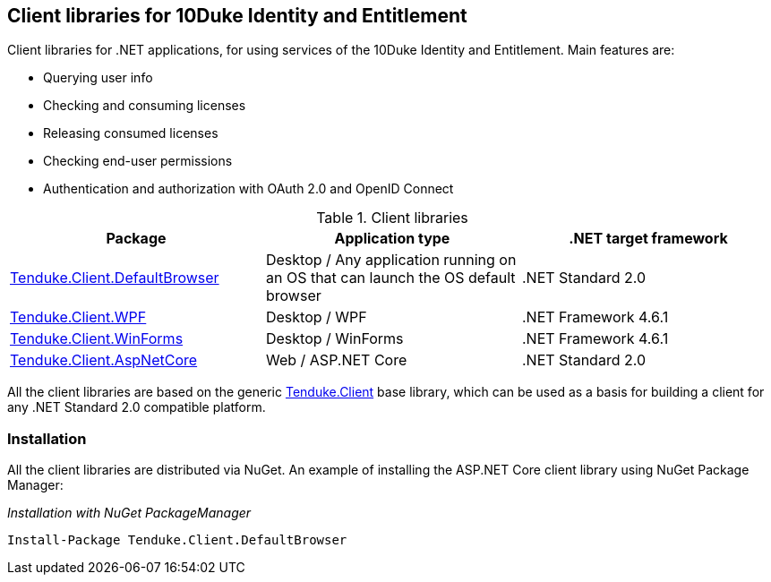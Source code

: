 == Client libraries for 10Duke Identity and Entitlement

Client libraries for .NET applications, for using services of the 10Duke Identity and Entitlement. Main features are:

* Querying user info
* Checking and consuming licenses
* Releasing consumed licenses
* Checking end-user permissions
* Authentication and authorization with OAuth 2.0 and OpenID Connect

.Client libraries
|===
|Package |Application type |.NET target framework 

|https://github.com/10Duke/10duke-dotnet-client/tree/master/Tenduke.Client.DefaultBrowser[Tenduke.Client.DefaultBrowser]
|Desktop / Any application running on an OS that can launch the OS default browser
|.NET Standard 2.0

|https://github.com/10Duke/10duke-dotnet-client/tree/master/Tenduke.Client.WPF[Tenduke.Client.WPF]
|Desktop / WPF
|.NET Framework 4.6.1

|https://github.com/10Duke/10duke-dotnet-client/tree/master/Tenduke.Client.WinForms[Tenduke.Client.WinForms]
|Desktop / WinForms
|.NET Framework 4.6.1

|https://github.com/10Duke/10duke-dotnet-client/tree/master/Tenduke.Client.AspNetCore[Tenduke.Client.AspNetCore]
|Web / ASP.NET Core
|.NET Standard 2.0
|===

All the client libraries are based on the generic https://github.com/10Duke/10duke-dotnet-client/tree/master/Tenduke.Client[Tenduke.Client] base library, which can be used as a basis for building a client for any .NET Standard 2.0 compatible platform.

=== Installation

All the client libraries are distributed via NuGet. An example of installing the ASP.NET Core client library using NuGet Package Manager:

._Installation with NuGet PackageManager_
----
Install-Package Tenduke.Client.DefaultBrowser
----
